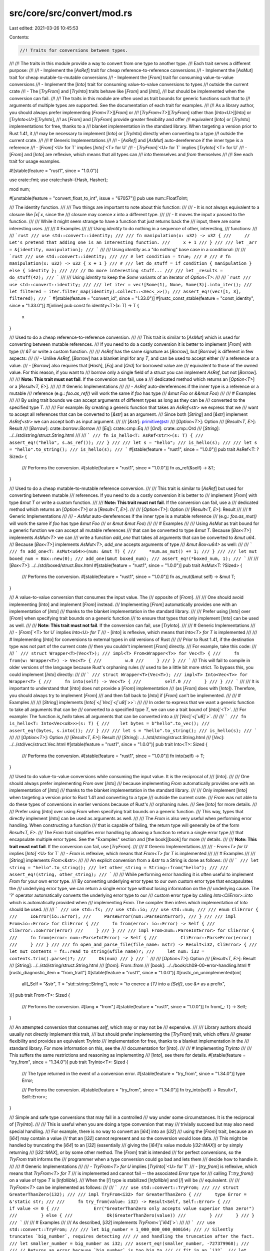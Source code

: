 src/core/src/convert/mod.rs
===========================

Last edited: 2021-03-26 10:45:53

Contents:

.. code-block:: rs

    //! Traits for conversions between types.
//!
//! The traits in this module provide a way to convert from one type to another type.
//! Each trait serves a different purpose:
//!
//! - Implement the [`AsRef`] trait for cheap reference-to-reference conversions
//! - Implement the [`AsMut`] trait for cheap mutable-to-mutable conversions
//! - Implement the [`From`] trait for consuming value-to-value conversions
//! - Implement the [`Into`] trait for consuming value-to-value conversions to types
//!   outside the current crate
//! - The [`TryFrom`] and [`TryInto`] traits behave like [`From`] and [`Into`],
//!   but should be implemented when the conversion can fail.
//!
//! The traits in this module are often used as trait bounds for generic functions such that to
//! arguments of multiple types are supported. See the documentation of each trait for examples.
//!
//! As a library author, you should always prefer implementing [`From<T>`][`From`] or
//! [`TryFrom<T>`][`TryFrom`] rather than [`Into<U>`][`Into`] or [`TryInto<U>`][`TryInto`],
//! as [`From`] and [`TryFrom`] provide greater flexibility and offer
//! equivalent [`Into`] or [`TryInto`] implementations for free, thanks to a
//! blanket implementation in the standard library. When targeting a version prior to Rust 1.41, it
//! may be necessary to implement [`Into`] or [`TryInto`] directly when converting to a type
//! outside the current crate.
//!
//! # Generic Implementations
//!
//! - [`AsRef`] and [`AsMut`] auto-dereference if the inner type is a reference
//! - [`From`]`<U> for T` implies [`Into`]`<T> for U`
//! - [`TryFrom`]`<U> for T` implies [`TryInto`]`<T> for U`
//! - [`From`] and [`Into`] are reflexive, which means that all types can
//!   `into` themselves and `from` themselves
//!
//! See each trait for usage examples.

#![stable(feature = "rust1", since = "1.0.0")]

use crate::fmt;
use crate::hash::{Hash, Hasher};

mod num;

#[unstable(feature = "convert_float_to_int", issue = "67057")]
pub use num::FloatToInt;

/// The identity function.
///
/// Two things are important to note about this function:
///
/// - It is not always equivalent to a closure like `|x| x`, since the
///   closure may coerce `x` into a different type.
///
/// - It moves the input `x` passed to the function.
///
/// While it might seem strange to have a function that just returns back the
/// input, there are some interesting uses.
///
/// # Examples
///
/// Using `identity` to do nothing in a sequence of other, interesting,
/// functions:
///
/// ```rust
/// use std::convert::identity;
///
/// fn manipulation(x: u32) -> u32 {
///     // Let's pretend that adding one is an interesting function.
///     x + 1
/// }
///
/// let _arr = &[identity, manipulation];
/// ```
///
/// Using `identity` as a "do nothing" base case in a conditional:
///
/// ```rust
/// use std::convert::identity;
///
/// # let condition = true;
/// #
/// # fn manipulation(x: u32) -> u32 { x + 1 }
/// #
/// let do_stuff = if condition { manipulation } else { identity };
///
/// // Do more interesting stuff...
///
/// let _results = do_stuff(42);
/// ```
///
/// Using `identity` to keep the `Some` variants of an iterator of `Option<T>`:
///
/// ```rust
/// use std::convert::identity;
///
/// let iter = vec![Some(1), None, Some(3)].into_iter();
/// let filtered = iter.filter_map(identity).collect::<Vec<_>>();
/// assert_eq!(vec![1, 3], filtered);
/// ```
#[stable(feature = "convert_id", since = "1.33.0")]
#[rustc_const_stable(feature = "const_identity", since = "1.33.0")]
#[inline]
pub const fn identity<T>(x: T) -> T {
    x
}

/// Used to do a cheap reference-to-reference conversion.
///
/// This trait is similar to [`AsMut`] which is used for converting between mutable references.
/// If you need to do a costly conversion it is better to implement [`From`] with type
/// `&T` or write a custom function.
///
/// `AsRef` has the same signature as [`Borrow`], but [`Borrow`] is different in few aspects:
///
/// - Unlike `AsRef`, [`Borrow`] has a blanket impl for any `T`, and can be used to accept either
///   a reference or a value.
/// - [`Borrow`] also requires that [`Hash`], [`Eq`] and [`Ord`] for borrowed value are
///   equivalent to those of the owned value. For this reason, if you want to
///   borrow only a single field of a struct you can implement `AsRef`, but not [`Borrow`].
///
/// **Note: This trait must not fail**. If the conversion can fail, use a
/// dedicated method which returns an [`Option<T>`] or a [`Result<T, E>`].
///
/// # Generic Implementations
///
/// - `AsRef` auto-dereferences if the inner type is a reference or a mutable
///   reference (e.g.: `foo.as_ref()` will work the same if `foo` has type
///   `&mut Foo` or `&&mut Foo`)
///
/// # Examples
///
/// By using trait bounds we can accept arguments of different types as long as they can be
/// converted to the specified type `T`.
///
/// For example: By creating a generic function that takes an `AsRef<str>` we express that we
/// want to accept all references that can be converted to [`&str`] as an argument.
/// Since both [`String`] and [`&str`] implement `AsRef<str>` we can accept both as input argument.
///
/// [`&str`]: primitive@str
/// [`Option<T>`]: Option
/// [`Result<T, E>`]: Result
/// [`Borrow`]: crate::borrow::Borrow
/// [`Eq`]: crate::cmp::Eq
/// [`Ord`]: crate::cmp::Ord
/// [`String`]: ../../std/string/struct.String.html
///
/// ```
/// fn is_hello<T: AsRef<str>>(s: T) {
///    assert_eq!("hello", s.as_ref());
/// }
///
/// let s = "hello";
/// is_hello(s);
///
/// let s = "hello".to_string();
/// is_hello(s);
/// ```
#[stable(feature = "rust1", since = "1.0.0")]
pub trait AsRef<T: ?Sized> {
    /// Performs the conversion.
    #[stable(feature = "rust1", since = "1.0.0")]
    fn as_ref(&self) -> &T;
}

/// Used to do a cheap mutable-to-mutable reference conversion.
///
/// This trait is similar to [`AsRef`] but used for converting between mutable
/// references. If you need to do a costly conversion it is better to
/// implement [`From`] with type `&mut T` or write a custom function.
///
/// **Note: This trait must not fail**. If the conversion can fail, use a
/// dedicated method which returns an [`Option<T>`] or a [`Result<T, E>`].
///
/// [`Option<T>`]: Option
/// [`Result<T, E>`]: Result
///
/// # Generic Implementations
///
/// - `AsMut` auto-dereferences if the inner type is a mutable reference
///   (e.g.: `foo.as_mut()` will work the same if `foo` has type `&mut Foo`
///   or `&mut &mut Foo`)
///
/// # Examples
///
/// Using `AsMut` as trait bound for a generic function we can accept all mutable references
/// that can be converted to type `&mut T`. Because [`Box<T>`] implements `AsMut<T>` we can
/// write a function `add_one` that takes all arguments that can be converted to `&mut u64`.
/// Because [`Box<T>`] implements `AsMut<T>`, `add_one` accepts arguments of type
/// `&mut Box<u64>` as well:
///
/// ```
/// fn add_one<T: AsMut<u64>>(num: &mut T) {
///     *num.as_mut() += 1;
/// }
///
/// let mut boxed_num = Box::new(0);
/// add_one(&mut boxed_num);
/// assert_eq!(*boxed_num, 1);
/// ```
///
/// [`Box<T>`]: ../../std/boxed/struct.Box.html
#[stable(feature = "rust1", since = "1.0.0")]
pub trait AsMut<T: ?Sized> {
    /// Performs the conversion.
    #[stable(feature = "rust1", since = "1.0.0")]
    fn as_mut(&mut self) -> &mut T;
}

/// A value-to-value conversion that consumes the input value. The
/// opposite of [`From`].
///
/// One should avoid implementing [`Into`] and implement [`From`] instead.
/// Implementing [`From`] automatically provides one with an implementation of [`Into`]
/// thanks to the blanket implementation in the standard library.
///
/// Prefer using [`Into`] over [`From`] when specifying trait bounds on a generic function
/// to ensure that types that only implement [`Into`] can be used as well.
///
/// **Note: This trait must not fail**. If the conversion can fail, use [`TryInto`].
///
/// # Generic Implementations
///
/// - [`From`]`<T> for U` implies `Into<U> for T`
/// - [`Into`] is reflexive, which means that `Into<T> for T` is implemented
///
/// # Implementing [`Into`] for conversions to external types in old versions of Rust
///
/// Prior to Rust 1.41, if the destination type was not part of the current crate
/// then you couldn't implement [`From`] directly.
/// For example, take this code:
///
/// ```
/// struct Wrapper<T>(Vec<T>);
/// impl<T> From<Wrapper<T>> for Vec<T> {
///     fn from(w: Wrapper<T>) -> Vec<T> {
///         w.0
///     }
/// }
/// ```
/// This will fail to compile in older versions of the language because Rust's orphaning rules
/// used to be a little bit more strict. To bypass this, you could implement [`Into`] directly:
///
/// ```
/// struct Wrapper<T>(Vec<T>);
/// impl<T> Into<Vec<T>> for Wrapper<T> {
///     fn into(self) -> Vec<T> {
///         self.0
///     }
/// }
/// ```
///
/// It is important to understand that [`Into`] does not provide a [`From`] implementation
/// (as [`From`] does with [`Into`]). Therefore, you should always try to implement [`From`]
/// and then fall back to [`Into`] if [`From`] can't be implemented.
///
/// # Examples
///
/// [`String`] implements [`Into`]`<`[`Vec`]`<`[`u8`]`>>`:
///
/// In order to express that we want a generic function to take all arguments that can be
/// converted to a specified type `T`, we can use a trait bound of [`Into`]`<T>`.
/// For example: The function `is_hello` takes all arguments that can be converted into a
/// [`Vec`]`<`[`u8`]`>`.
///
/// ```
/// fn is_hello<T: Into<Vec<u8>>>(s: T) {
///    let bytes = b"hello".to_vec();
///    assert_eq!(bytes, s.into());
/// }
///
/// let s = "hello".to_string();
/// is_hello(s);
/// ```
///
/// [`Option<T>`]: Option
/// [`Result<T, E>`]: Result
/// [`String`]: ../../std/string/struct.String.html
/// [`Vec`]: ../../std/vec/struct.Vec.html
#[stable(feature = "rust1", since = "1.0.0")]
pub trait Into<T>: Sized {
    /// Performs the conversion.
    #[stable(feature = "rust1", since = "1.0.0")]
    fn into(self) -> T;
}

/// Used to do value-to-value conversions while consuming the input value. It is the reciprocal of
/// [`Into`].
///
/// One should always prefer implementing `From` over [`Into`]
/// because implementing `From` automatically provides one with an implementation of [`Into`]
/// thanks to the blanket implementation in the standard library.
///
/// Only implement [`Into`] when targeting a version prior to Rust 1.41 and converting to a type
/// outside the current crate.
/// `From` was not able to do these types of conversions in earlier versions because of Rust's
/// orphaning rules.
/// See [`Into`] for more details.
///
/// Prefer using [`Into`] over using `From` when specifying trait bounds on a generic function.
/// This way, types that directly implement [`Into`] can be used as arguments as well.
///
/// The `From` is also very useful when performing error handling. When constructing a function
/// that is capable of failing, the return type will generally be of the form `Result<T, E>`.
/// The `From` trait simplifies error handling by allowing a function to return a single error type
/// that encapsulate multiple error types. See the "Examples" section and [the book][book] for more
/// details.
///
/// **Note: This trait must not fail**. If the conversion can fail, use [`TryFrom`].
///
/// # Generic Implementations
///
/// - `From<T> for U` implies [`Into`]`<U> for T`
/// - `From` is reflexive, which means that `From<T> for T` is implemented
///
/// # Examples
///
/// [`String`] implements `From<&str>`:
///
/// An explicit conversion from a `&str` to a String is done as follows:
///
/// ```
/// let string = "hello".to_string();
/// let other_string = String::from("hello");
///
/// assert_eq!(string, other_string);
/// ```
///
/// While performing error handling it is often useful to implement `From` for your own error type.
/// By converting underlying error types to our own custom error type that encapsulates the
/// underlying error type, we can return a single error type without losing information on the
/// underlying cause. The '?' operator automatically converts the underlying error type to our
/// custom error type by calling `Into<CliError>::into` which is automatically provided when
/// implementing `From`. The compiler then infers which implementation of `Into` should be used.
///
/// ```
/// use std::fs;
/// use std::io;
/// use std::num;
///
/// enum CliError {
///     IoError(io::Error),
///     ParseError(num::ParseIntError),
/// }
///
/// impl From<io::Error> for CliError {
///     fn from(error: io::Error) -> Self {
///         CliError::IoError(error)
///     }
/// }
///
/// impl From<num::ParseIntError> for CliError {
///     fn from(error: num::ParseIntError) -> Self {
///         CliError::ParseError(error)
///     }
/// }
///
/// fn open_and_parse_file(file_name: &str) -> Result<i32, CliError> {
///     let mut contents = fs::read_to_string(&file_name)?;
///     let num: i32 = contents.trim().parse()?;
///     Ok(num)
/// }
/// ```
///
/// [`Option<T>`]: Option
/// [`Result<T, E>`]: Result
/// [`String`]: ../../std/string/struct.String.html
/// [`from`]: From::from
/// [book]: ../../book/ch09-00-error-handling.html
#[rustc_diagnostic_item = "from_trait"]
#[stable(feature = "rust1", since = "1.0.0")]
#[rustc_on_unimplemented(on(
    all(_Self = "&str", T = "std::string::String"),
    note = "to coerce a `{T}` into a `{Self}`, use `&*` as a prefix",
))]
pub trait From<T>: Sized {
    /// Performs the conversion.
    #[lang = "from"]
    #[stable(feature = "rust1", since = "1.0.0")]
    fn from(_: T) -> Self;
}

/// An attempted conversion that consumes `self`, which may or may not be
/// expensive.
///
/// Library authors should usually not directly implement this trait,
/// but should prefer implementing the [`TryFrom`] trait, which offers
/// greater flexibility and provides an equivalent `TryInto`
/// implementation for free, thanks to a blanket implementation in the
/// standard library. For more information on this, see the
/// documentation for [`Into`].
///
/// # Implementing `TryInto`
///
/// This suffers the same restrictions and reasoning as implementing
/// [`Into`], see there for details.
#[stable(feature = "try_from", since = "1.34.0")]
pub trait TryInto<T>: Sized {
    /// The type returned in the event of a conversion error.
    #[stable(feature = "try_from", since = "1.34.0")]
    type Error;

    /// Performs the conversion.
    #[stable(feature = "try_from", since = "1.34.0")]
    fn try_into(self) -> Result<T, Self::Error>;
}

/// Simple and safe type conversions that may fail in a controlled
/// way under some circumstances. It is the reciprocal of [`TryInto`].
///
/// This is useful when you are doing a type conversion that may
/// trivially succeed but may also need special handling.
/// For example, there is no way to convert an [`i64`] into an [`i32`]
/// using the [`From`] trait, because an [`i64`] may contain a value
/// that an [`i32`] cannot represent and so the conversion would lose data.
/// This might be handled by truncating the [`i64`] to an [`i32`] (essentially
/// giving the [`i64`]'s value modulo [`i32::MAX`]) or by simply returning
/// [`i32::MAX`], or by some other method.  The [`From`] trait is intended
/// for perfect conversions, so the `TryFrom` trait informs the
/// programmer when a type conversion could go bad and lets them
/// decide how to handle it.
///
/// # Generic Implementations
///
/// - `TryFrom<T> for U` implies [`TryInto`]`<U> for T`
/// - [`try_from`] is reflexive, which means that `TryFrom<T> for T`
/// is implemented and cannot fail -- the associated `Error` type for
/// calling `T::try_from()` on a value of type `T` is [`Infallible`].
/// When the [`!`] type is stabilized [`Infallible`] and [`!`] will be
/// equivalent.
///
/// `TryFrom<T>` can be implemented as follows:
///
/// ```
/// use std::convert::TryFrom;
///
/// struct GreaterThanZero(i32);
///
/// impl TryFrom<i32> for GreaterThanZero {
///     type Error = &'static str;
///
///     fn try_from(value: i32) -> Result<Self, Self::Error> {
///         if value <= 0 {
///             Err("GreaterThanZero only accepts value superior than zero!")
///         } else {
///             Ok(GreaterThanZero(value))
///         }
///     }
/// }
/// ```
///
/// # Examples
///
/// As described, [`i32`] implements `TryFrom<`[`i64`]`>`:
///
/// ```
/// use std::convert::TryFrom;
///
/// let big_number = 1_000_000_000_000i64;
/// // Silently truncates `big_number`, requires detecting
/// // and handling the truncation after the fact.
/// let smaller_number = big_number as i32;
/// assert_eq!(smaller_number, -727379968);
///
/// // Returns an error because `big_number` is too big to
/// // fit in an `i32`.
/// let try_smaller_number = i32::try_from(big_number);
/// assert!(try_smaller_number.is_err());
///
/// // Returns `Ok(3)`.
/// let try_successful_smaller_number = i32::try_from(3);
/// assert!(try_successful_smaller_number.is_ok());
/// ```
///
/// [`i32::MAX`]: crate::i32::MAX
/// [`try_from`]: TryFrom::try_from
/// [`!`]: ../../std/primitive.never.html
#[stable(feature = "try_from", since = "1.34.0")]
pub trait TryFrom<T>: Sized {
    /// The type returned in the event of a conversion error.
    #[stable(feature = "try_from", since = "1.34.0")]
    type Error;

    /// Performs the conversion.
    #[stable(feature = "try_from", since = "1.34.0")]
    fn try_from(value: T) -> Result<Self, Self::Error>;
}

////////////////////////////////////////////////////////////////////////////////
// GENERIC IMPLS
////////////////////////////////////////////////////////////////////////////////

// As lifts over &
#[stable(feature = "rust1", since = "1.0.0")]
impl<T: ?Sized, U: ?Sized> AsRef<U> for &T
where
    T: AsRef<U>,
{
    fn as_ref(&self) -> &U {
        <T as AsRef<U>>::as_ref(*self)
    }
}

// As lifts over &mut
#[stable(feature = "rust1", since = "1.0.0")]
impl<T: ?Sized, U: ?Sized> AsRef<U> for &mut T
where
    T: AsRef<U>,
{
    fn as_ref(&self) -> &U {
        <T as AsRef<U>>::as_ref(*self)
    }
}

// FIXME (#45742): replace the above impls for &/&mut with the following more general one:
// // As lifts over Deref
// impl<D: ?Sized + Deref<Target: AsRef<U>>, U: ?Sized> AsRef<U> for D {
//     fn as_ref(&self) -> &U {
//         self.deref().as_ref()
//     }
// }

// AsMut lifts over &mut
#[stable(feature = "rust1", since = "1.0.0")]
impl<T: ?Sized, U: ?Sized> AsMut<U> for &mut T
where
    T: AsMut<U>,
{
    fn as_mut(&mut self) -> &mut U {
        (*self).as_mut()
    }
}

// FIXME (#45742): replace the above impl for &mut with the following more general one:
// // AsMut lifts over DerefMut
// impl<D: ?Sized + Deref<Target: AsMut<U>>, U: ?Sized> AsMut<U> for D {
//     fn as_mut(&mut self) -> &mut U {
//         self.deref_mut().as_mut()
//     }
// }

// From implies Into
#[stable(feature = "rust1", since = "1.0.0")]
impl<T, U> Into<U> for T
where
    U: From<T>,
{
    fn into(self) -> U {
        U::from(self)
    }
}

// From (and thus Into) is reflexive
#[stable(feature = "rust1", since = "1.0.0")]
impl<T> From<T> for T {
    fn from(t: T) -> T {
        t
    }
}

/// **Stability note:** This impl does not yet exist, but we are
/// "reserving space" to add it in the future. See
/// [rust-lang/rust#64715][#64715] for details.
///
/// [#64715]: https://github.com/rust-lang/rust/issues/64715
#[stable(feature = "convert_infallible", since = "1.34.0")]
#[allow(unused_attributes)] // FIXME(#58633): do a principled fix instead.
#[rustc_reservation_impl = "permitting this impl would forbid us from adding \
                            `impl<T> From<!> for T` later; see rust-lang/rust#64715 for details"]
impl<T> From<!> for T {
    fn from(t: !) -> T {
        t
    }
}

// TryFrom implies TryInto
#[stable(feature = "try_from", since = "1.34.0")]
impl<T, U> TryInto<U> for T
where
    U: TryFrom<T>,
{
    type Error = U::Error;

    fn try_into(self) -> Result<U, U::Error> {
        U::try_from(self)
    }
}

// Infallible conversions are semantically equivalent to fallible conversions
// with an uninhabited error type.
#[stable(feature = "try_from", since = "1.34.0")]
impl<T, U> TryFrom<U> for T
where
    U: Into<T>,
{
    type Error = Infallible;

    fn try_from(value: U) -> Result<Self, Self::Error> {
        Ok(U::into(value))
    }
}

////////////////////////////////////////////////////////////////////////////////
// CONCRETE IMPLS
////////////////////////////////////////////////////////////////////////////////

#[stable(feature = "rust1", since = "1.0.0")]
impl<T> AsRef<[T]> for [T] {
    fn as_ref(&self) -> &[T] {
        self
    }
}

#[stable(feature = "rust1", since = "1.0.0")]
impl<T> AsMut<[T]> for [T] {
    fn as_mut(&mut self) -> &mut [T] {
        self
    }
}

#[stable(feature = "rust1", since = "1.0.0")]
impl AsRef<str> for str {
    #[inline]
    fn as_ref(&self) -> &str {
        self
    }
}

////////////////////////////////////////////////////////////////////////////////
// THE NO-ERROR ERROR TYPE
////////////////////////////////////////////////////////////////////////////////

/// The error type for errors that can never happen.
///
/// Since this enum has no variant, a value of this type can never actually exist.
/// This can be useful for generic APIs that use [`Result`] and parameterize the error type,
/// to indicate that the result is always [`Ok`].
///
/// For example, the [`TryFrom`] trait (conversion that returns a [`Result`])
/// has a blanket implementation for all types where a reverse [`Into`] implementation exists.
///
/// ```ignore (illustrates std code, duplicating the impl in a doctest would be an error)
/// impl<T, U> TryFrom<U> for T where U: Into<T> {
///     type Error = Infallible;
///
///     fn try_from(value: U) -> Result<Self, Infallible> {
///         Ok(U::into(value))  // Never returns `Err`
///     }
/// }
/// ```
///
/// # Future compatibility
///
/// This enum has the same role as [the `!` “never” type][never],
/// which is unstable in this version of Rust.
/// When `!` is stabilized, we plan to make `Infallible` a type alias to it:
///
/// ```ignore (illustrates future std change)
/// pub type Infallible = !;
/// ```
///
/// … and eventually deprecate `Infallible`.
///
/// However there is one case where `!` syntax can be used
/// before `!` is stabilized as a full-fledged type: in the position of a function’s return type.
/// Specifically, it is possible implementations for two different function pointer types:
///
/// ```
/// trait MyTrait {}
/// impl MyTrait for fn() -> ! {}
/// impl MyTrait for fn() -> std::convert::Infallible {}
/// ```
///
/// With `Infallible` being an enum, this code is valid.
/// However when `Infallible` becomes an alias for the never type,
/// the two `impl`s will start to overlap
/// and therefore will be disallowed by the language’s trait coherence rules.
///
/// [never]: ../../std/primitive.never.html
#[stable(feature = "convert_infallible", since = "1.34.0")]
#[derive(Copy)]
pub enum Infallible {}

#[stable(feature = "convert_infallible", since = "1.34.0")]
impl Clone for Infallible {
    fn clone(&self) -> Infallible {
        match *self {}
    }
}

#[stable(feature = "convert_infallible", since = "1.34.0")]
impl fmt::Debug for Infallible {
    fn fmt(&self, _: &mut fmt::Formatter<'_>) -> fmt::Result {
        match *self {}
    }
}

#[stable(feature = "convert_infallible", since = "1.34.0")]
impl fmt::Display for Infallible {
    fn fmt(&self, _: &mut fmt::Formatter<'_>) -> fmt::Result {
        match *self {}
    }
}

#[stable(feature = "convert_infallible", since = "1.34.0")]
impl PartialEq for Infallible {
    fn eq(&self, _: &Infallible) -> bool {
        match *self {}
    }
}

#[stable(feature = "convert_infallible", since = "1.34.0")]
impl Eq for Infallible {}

#[stable(feature = "convert_infallible", since = "1.34.0")]
impl PartialOrd for Infallible {
    fn partial_cmp(&self, _other: &Self) -> Option<crate::cmp::Ordering> {
        match *self {}
    }
}

#[stable(feature = "convert_infallible", since = "1.34.0")]
impl Ord for Infallible {
    fn cmp(&self, _other: &Self) -> crate::cmp::Ordering {
        match *self {}
    }
}

#[stable(feature = "convert_infallible", since = "1.34.0")]
impl From<!> for Infallible {
    fn from(x: !) -> Self {
        x
    }
}

#[stable(feature = "convert_infallible_hash", since = "1.44.0")]
impl Hash for Infallible {
    fn hash<H: Hasher>(&self, _: &mut H) {
        match *self {}
    }
}


